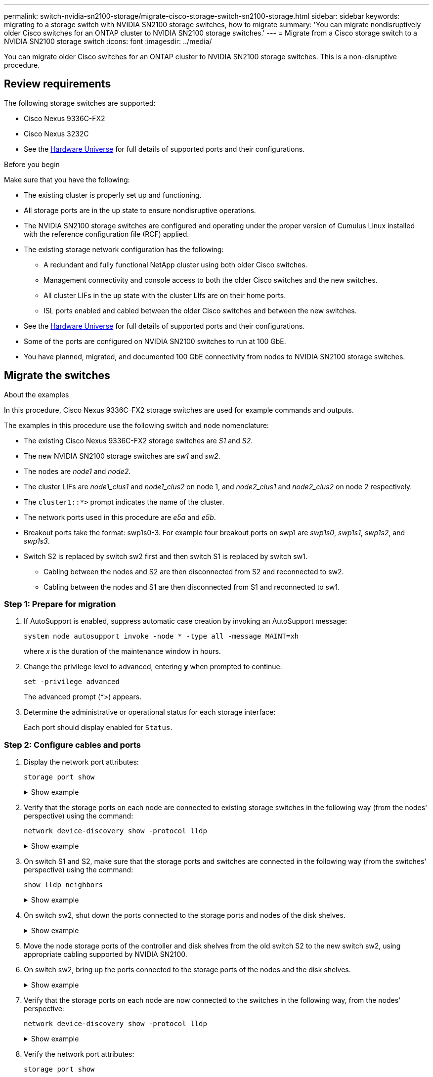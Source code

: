 ---
permalink: switch-nvidia-sn2100-storage/migrate-cisco-storage-switch-sn2100-storage.html
sidebar: sidebar
keywords: migrating to a storage switch with NVIDIA SN2100 storage switches, how to migrate
summary: 'You can migrate nondisruptively older Cisco switches for an ONTAP cluster to NVIDIA SN2100 storage switches.'
---
= Migrate from a Cisco storage switch to a NVIDIA SN2100 storage switch
:icons: font
:imagesdir: ../media/

[.lead]
You can migrate older Cisco switches for an ONTAP cluster to NVIDIA SN2100 storage switches. This is a non-disruptive procedure.

== Review requirements

The following storage switches are supported:

* Cisco Nexus 9336C-FX2
* Cisco Nexus 3232C

* See the https://hwu.netapp.com/[Hardware Universe^] for full details of supported ports and their configurations.

.Before you begin
Make sure that you have the following:

* The existing cluster is properly set up and functioning.
* All storage ports are in the up state to ensure nondisruptive operations.
* The NVIDIA SN2100 storage switches are configured and operating under the proper version of Cumulus Linux installed with the reference configuration file (RCF) applied.
* The existing storage network configuration has the following:
** A redundant and fully functional NetApp cluster using both older Cisco switches.
** Management connectivity and console access to both the older Cisco switches and the new switches.
** All cluster LIFs in the up state with the cluster LIfs are on their home ports.
** ISL ports enabled and cabled between the older Cisco switches and between the new switches.
* See the https://hwu.netapp.com/[Hardware Universe^] for full details of supported ports and their configurations.
* Some of the ports are configured on NVIDIA SN2100 switches to run at 100 GbE.
* You have planned, migrated, and documented 100 GbE connectivity from nodes to NVIDIA SN2100 storage switches.

== Migrate the switches

.About the examples

In this procedure, Cisco Nexus 9336C-FX2 storage switches are used for example commands and outputs.

The examples in this procedure use the following switch and node nomenclature:

* The existing Cisco Nexus 9336C-FX2 storage switches are _S1_ and _S2_.
* The new NVIDIA SN2100 storage switches are _sw1_ and _sw2_.
* The nodes are _node1_ and _node2_.
* The cluster LIFs are _node1_clus1_ and _node1_clus2_ on node 1, and _node2_clus1_ and _node2_clus2_ on node 2 respectively.
* The `cluster1::*>` prompt indicates the name of the cluster.
* The network ports used in this procedure are _e5a_ and _e5b_.
* Breakout ports take the format: swp1s0-3. For example four breakout ports on swp1 are _swp1s0_, _swp1s1_, _swp1s2_, and _swp1s3_.
* Switch S2 is replaced by switch sw2 first and then switch S1 is replaced by switch sw1.
** Cabling between the nodes and S2 are then disconnected from S2 and reconnected to sw2.
** Cabling between the nodes and S1 are then disconnected from S1 and reconnected to sw1.

=== Step 1: Prepare for migration

. If AutoSupport is enabled, suppress automatic case creation by invoking an AutoSupport message: 
+
`system node autosupport invoke -node * -type all -message MAINT=xh`
+
where _x_ is the duration of the maintenance window in hours.

. Change the privilege level to advanced, entering *y* when prompted to continue: 
+
`set -privilege advanced`
+
The advanced prompt (*>) appears.
+
//. Disable auto-revert on the cluster LIFs: `net interface modify -vserver Cluster -lif * -auto-revert false`

. Determine the administrative or operational status for each storage interface:
+
Each port should display enabled for  `Status`.

=== Step 2: Configure cables and ports

. Display the network port attributes: 
+
`storage port show`
+
.Show example 
[%collapsible]
====
[subs=+quotes]
----
cluster1::*> *storage port show*
                                  Speed                     VLAN
Node           Port Type  Mode    (Gb/s) State    Status      ID
-------------- ---- ----- ------- ------ -------- --------- ----
node1
               e0c  ENET  storage  100   enabled  online      30
               e0d  ENET  storage    0   enabled  offline     30
               e5a  ENET  storage    0   enabled  offline     30
               e5b  ENET  storage  100   enabled  online      30
node2
               e0c  ENET  storage  100   enabled  online      30
               e0d  ENET  storage    0   enabled  offline     30
               e5a  ENET  storage    0   enabled  offline     30
               e5b  ENET  storage  100   enabled  online      30
cluster1::*>
----
====

. Verify that the storage ports on each node are connected to existing storage switches in the following way (from the nodes' perspective) using the command: 
+
`network device-discovery show -protocol lldp`
+
.Show example 
[%collapsible]
====
[subs=+quotes]
----
cluster1::*> *network device-discovery show -protocol lldp*
Node/       Local  Discovered
Protocol    Port   Device (LLDP: ChassisID)  Interface       Platform
----------- ------ ------------------------- --------------  ----------------
node1      /lldp
            e0c    S1 (7c:ad:4f:98:6d:f0)    Eth1/1           -
            e5b    S2 (7c:ad:4f:98:8e:3c)    Eth1/1           -
node2      /lldp
            e0c    S1 (7c:ad:4f:98:6d:f0)    Eth1/2           -
            e5b    S2 (7c:ad:4f:98:8e:3c)    Eth1/2           -
----
====

. On switch S1 and S2, make sure that the storage ports and switches are connected in the following way (from the switches' perspective) using the command: 
+
`show lldp neighbors`
+
.Show example 
[%collapsible]
====
[subs=+quotes]
----
S1# *show lldp neighbors*

Capability Codes: (R) Router, (B) Bridge, (T) Telephone, (C) DOCSIS Cable Device,
                  (W) WLAN Access Point, (P) Repeater, (S) Station (O) Other

Device-ID             Local Intf     Holdtime    Capability           Port ID
node1                 Eth1/1         121         S                    e0c
node2                 Eth1/2         121         S                    e0c
SHFGD1947000186       Eth1/10        120         S                    e0a         
SHFGD1947000186       Eth1/11        120         S                    e0a         
SHFGB2017000269       Eth1/12        120         S                    e0a         
SHFGB2017000269       Eth1/13        120         S                    e0a

S2# *show lldp neighbors*

Capability Codes: (R) Router, (B) Bridge, (T) Telephone, (C) DOCSIS Cable Device,
                  (W) WLAN Access Point, (P) Repeater, (S) Station (O) Other

Device-ID             Local Intf     Holdtime    Capability          Port ID
node1                 Eth1/1         121         S                   e5b
node2                 Eth1/2         121         S                   e5b
SHFGD1947000186       Eth1/10        120         S                   e0b         
SHFGD1947000186       Eth1/11        120         S                   e0b         
SHFGB2017000269       Eth1/12        120         S                   e0b         
SHFGB2017000269       Eth1/13        120         S                   e0b
----
====

. On switch sw2, shut down the ports connected to the storage ports and nodes of the disk shelves.
+
.Show example 
[%collapsible]
====
[subs=+quotes]
----
cumulus@sw2:~$ *net add interface swp1-16 link down*
cumulus@sw2:~$ *net pending*
cumulus@sw2:~$ *net commit*
----
====

. Move the node storage ports of the controller and disk shelves from the old switch S2 to the new switch sw2, using appropriate cabling supported by NVIDIA SN2100.

. On switch sw2, bring up the ports connected to the storage ports of the nodes and the disk shelves.
+
.Show example 
[%collapsible]
====
[subs=+quotes]
----
cumulus@sw2:~$ *net del interface swp1-16 link down*
cumulus@sw2:~$ *net pending*
cumulus@sw2:~$ *net commit*
----
====

. Verify that the storage ports on each node are now connected to the switches in the following way, from  the nodes' perspective:
+
`network device-discovery show -protocol lldp`
+
.Show example 
[%collapsible]
====
[subs=+quotes]
----
cluster1::*> *network device-discovery show -protocol lldp*

Node/       Local  Discovered
Protocol    Port   Device (LLDP: ChassisID)  Interface      Platform
----------- ------ ------------------------- -------------  ----------------
node1      /lldp
            e0c    S1 (7c:ad:4f:98:6d:f0)    Eth1/1         -
            e5b    sw2 (b8:ce:f6:19:1a:7e)   swp1           -

node2      /lldp
            e0c    S1 (7c:ad:4f:98:6d:f0)    Eth1/2         -
            e5b    sw2 (b8:ce:f6:19:1a:7e)   swp2           -
----
====

. Verify the network port attributes: 
+
`storage port show`
+
.Show example 
[%collapsible]
====
[subs=+quotes]
----
cluster1::*> *storage port show*
                                  Speed                     VLAN
Node           Port Type  Mode    (Gb/s) State    Status      ID
-------------- ---- ----- ------- ------ -------- --------- ----
node1
               e0c  ENET  storage  100   enabled  online      30
               e0d  ENET  storage    0   enabled  offline     30
               e5a  ENET  storage    0   enabled  offline     30
               e5b  ENET  storage  100   enabled  online      30
node2
               e0c  ENET  storage  100   enabled  online      30
               e0d  ENET  storage    0   enabled  offline     30
               e5a  ENET  storage    0   enabled  offline     30
               e5b  ENET  storage  100   enabled  online      30
cluster1::*>
----
====

. On switch sw2, verify that all node storage ports are up:
+
`net show interface`
+
.Show example 
[%collapsible]
====
[subs=+quotes]
----
cumulus@sw2:~$ *net show interface*

State  Name    Spd   MTU    Mode        LLDP                  Summary
-----  ------  ----  -----  ----------  --------------------  --------------------
...
...
UP     swp1    100G  9216   Trunk/L2   node1 (e5b)             Master: bridge(UP)
UP     swp2    100G  9216   Trunk/L2   node2 (e5b)             Master: bridge(UP)
UP     swp3    100G  9216   Trunk/L2   SHFFG1826000112 (e0b)   Master: bridge(UP)
UP     swp4    100G  9216   Trunk/L2   SHFFG1826000112 (e0b)   Master: bridge(UP)
UP     swp5    100G  9216   Trunk/L2   SHFFG1826000102 (e0b)   Master: bridge(UP)
UP     swp6    100G  9216   Trunk/L2   SHFFG1826000102 (e0b)   Master: bridge(UP))
...
...
----
====

. On switch sw1, shut down the ports connected to the storage ports of the nodes and the disk shelves.
+
.Show example 
[%collapsible]
====
[subs=+quotes]
----
cumulus@sw1:~$ *net add interface swp1-16 link down*
cumulus@sw1:~$ *net pending*
cumulus@sw1:~$ *net commit*
----
====

. Move the node storage ports of the controller and the disk shelves from the old switch S1 to the new switch sw1, using appropriate cabling supported by NVIDIA SN2100.

. On switch sw1, bring up the ports connected to the storage ports of the nodes and the disk shelves.
+
.Show example 
[%collapsible]
====
[subs=+quotes]
----
cumulus@sw1:~$ *net del interface swp1-16 link down*
cumulus@sw1:~$ *net pending*
cumulus@sw1:~$ *net commit*
----
====

. Verify that the storage ports on each node are now connected to the switches in the following way, from the nodes' perspective:
+
`network device-discovery show -protocol lldp`
+
.Show example 
[%collapsible]
====
[subs=+quotes]
----
cluster1::*> *network device-discovery show -protocol lldp*

Node/       Local  Discovered
Protocol    Port   Device (LLDP: ChassisID)  Interface       Platform
----------- ------ ------------------------- --------------  ----------------
node1      /lldp
            e0c    sw1 (b8:ce:f6:19:1b:96)   swp1            -
            e5b    sw2 (b8:ce:f6:19:1a:7e)   swp1            -

node2      /lldp
            e0c    sw1  (b8:ce:f6:19:1b:96)  swp2            -
            e5b    sw2  (b8:ce:f6:19:1a:7e)  swp2            -
----
====

=== Step 3: Verify the configuration

. Verify the final configuration: 
+
`storage port show`
+
Each port should display enabled for `State` and enabled for `Status`.
+
.Show example 
[%collapsible]
====
[subs=+quotes]
----
cluster1::*> *storage port show*
                                  Speed                     VLAN
Node           Port Type  Mode    (Gb/s) State    Status      ID
-------------- ---- ----- ------- ------ -------- --------- ----
node1
               e0c  ENET  storage  100   enabled  online      30
               e0d  ENET  storage    0   enabled  offline     30
               e5a  ENET  storage    0   enabled  offline     30
               e5b  ENET  storage  100   enabled  online      30
node2
               e0c  ENET  storage  100   enabled  online      30
               e0d  ENET  storage    0   enabled  offline     30
               e5a  ENET  storage    0   enabled  offline     30
               e5b  ENET  storage  100   enabled  online      30
cluster1::*>
----
====
. On switch sw2, verify that all node storage ports are up:
+
`net show interface`
+
.Show example 
[%collapsible]
====
[subs=+quotes]
----
cumulus@sw2:~$ *net show interface*

State  Name    Spd   MTU    Mode        LLDP                  Summary
-----  ------  ----  -----  ----------  --------------------  --------------------
...
...
UP     swp1    100G  9216   Trunk/L2   node1 (e5b)             Master: bridge(UP)
UP     swp2    100G  9216   Trunk/L2   node2 (e5b)             Master: bridge(UP)
UP     swp3    100G  9216   Trunk/L2   SHFFG1826000112 (e0b)   Master: bridge(UP)
UP     swp4    100G  9216   Trunk/L2   SHFFG1826000112 (e0b)   Master: bridge(UP)
UP     swp5    100G  9216   Trunk/L2   SHFFG1826000102 (e0b)   Master: bridge(UP)
UP     swp6    100G  9216   Trunk/L2   SHFFG1826000102 (e0b)   Master: bridge(UP))
...
...
----
====

. Verify that both nodes each have one connection to each switch: 
+
`net show lldp`
+
.Show example 
[%collapsible]
====
The following example shows the appropriate results for both switches:

[subs=+quotes]
----
cumulus@sw1:~$ *net show lldp*
LocalPort  Speed  Mode      RemoteHost             RemotePort
---------  -----  --------  ---------------------  -----------
...
swp1       100G   Trunk/L2  node1                  e0c
swp2       100G   Trunk/L2  node2                  e0c
swp3       100G   Trunk/L2  SHFFG1826000112        e0a
swp4       100G   Trunk/L2  SHFFG1826000112        e0a
swp5       100G   Trunk/L2  SHFFG1826000102        e0a
swp6       100G   Trunk/L2  SHFFG1826000102        e0a

cumulus@sw2:~$ *net show lldp*
LocalPort  Speed  Mode      RemoteHost             RemotePort
---------  -----  --------  ---------------------  -----------
...
swp1       100G   Trunk/L2  node1                  e5b
swp2       100G   Trunk/L2  node2                  e5b
swp3       100G   Trunk/L2  SHFFG1826000112        e0b
swp4       100G   Trunk/L2  SHFFG1826000112        e0b
swp5       100G   Trunk/L2  SHFFG1826000102        e0b
swp6       100G   Trunk/L2  SHFFG1826000102        e0b
----
====

//. Enable auto-revert on the cluster LIFs: `cluster1::*> network interface modify -vserver Cluster -lif * -auto-revert True`

. Change the privilege level back to admin: 
+
`set -privilege admin`

. If you suppressed automatic case creation, reenable it by invoking an AutoSupport message: 
+
`system node autosupport invoke -node * -type all -message MAINT=END`

.What's next?

After you've migrated your switches, you link:../switch-cshm/config-overview.html[configure switch health monitoring].

// Updated as part of AFFFASDOC-216, 271, 20204-JUL-30
// AFFFASDOC-411, 2025-OCT-30